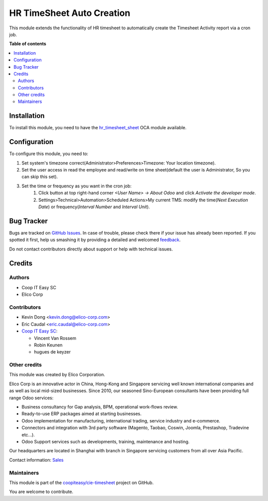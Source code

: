 ==========================
HR TimeSheet Auto Creation
==========================

.. !!!!!!!!!!!!!!!!!!!!!!!!!!!!!!!!!!!!!!!!!!!!!!!!!!!!
   !! This file is generated by oca-gen-addon-readme !!
   !! changes will be overwritten.                   !!
   !!!!!!!!!!!!!!!!!!!!!!!!!!!!!!!!!!!!!!!!!!!!!!!!!!!!

.. |badge1| image:: https://img.shields.io/badge/maturity-Beta-yellow.png
    :target: https://odoo-community.org/page/development-status
    :alt: Beta
.. |badge2| image:: https://img.shields.io/badge/licence-AGPL--3-blue.png
    :target: http://www.gnu.org/licenses/agpl-3.0-standalone.html
    :alt: License: AGPL-3
.. |badge3| image:: https://img.shields.io/badge/github-coopiteasy%2Fcie--timesheet-lightgray.png?logo=github
    :target: https://github.com/coopiteasy/cie-timesheet/tree/12.0/hr_timesheet_auto_creation
    :alt: coopiteasy/cie-timesheet

|badge1| |badge2| |badge3| 

This module extends the functionality of HR timesheet to automatically
create the Timesheet Activity report via a cron job.

**Table of contents**

.. contents::
   :local:

Installation
============

To install this module, you need to have the `hr_timesheet_sheet <https://github.com/OCA/timesheet/tree/12.0/hr_timesheet_sheet>`_ OCA module available.

Configuration
=============

To configure this module, you need to:

#. Set system's timezone correct(Administrator>Preferences>Timezone: Your location timezone).

#. Set the user access in read the employee and read/write on time sheet(default the user is Administrator, So you can skip this set).

#. Set the time or frequency as you want in the cron job:
    1. Click button at top right-hand corner `<User Name> -> About Odoo` and click `Activate the developer mode`.

    2. Settings>Technical>Automation>Scheduled Actions>My current TMS:
       modify the time(`Next Execution Date`) or frequency(`Interval Number` and `Interval Unit`).

Bug Tracker
===========

Bugs are tracked on `GitHub Issues <https://github.com/coopiteasy/cie-timesheet/issues>`_.
In case of trouble, please check there if your issue has already been reported.
If you spotted it first, help us smashing it by providing a detailed and welcomed
`feedback <https://github.com/coopiteasy/cie-timesheet/issues/new?body=module:%20hr_timesheet_auto_creation%0Aversion:%2012.0%0A%0A**Steps%20to%20reproduce**%0A-%20...%0A%0A**Current%20behavior**%0A%0A**Expected%20behavior**>`_.

Do not contact contributors directly about support or help with technical issues.

Credits
=======

Authors
~~~~~~~

* Coop IT Easy SC
* Elico Corp

Contributors
~~~~~~~~~~~~

* Kevin Dong <kevin.dong@elico-corp.com>
* Eric Caudal <eric.caudal@elico-corp.com>
* `Coop IT Easy SC <https://coopiteasy.be>`_:

  * Vincent Van Rossem
  * Robin Keunen
  * hugues de keyzer

Other credits
~~~~~~~~~~~~~

.. image:: https://www.elico-corp.com/logo.png
   :alt: Elico Corp
   :target: https://www.elico-corp.com

This module was created by Elico Corporation.

Elico Corp is an innovative actor in China, Hong-Kong and Singapore servicing
well known international companies and as well as local mid-sized businesses.
Since 2010, our seasoned Sino-European consultants have been providing full
range Odoo services:

* Business consultancy for Gap analysis, BPM, operational work-flows review.
* Ready-to-use ERP packages aimed at starting businesses.
* Odoo implementation for manufacturing, international trading, service industry
  and e-commerce.
* Connectors and integration with 3rd party software (Magento, Taobao, Coswin,
  Joomla, Prestashop, Tradevine etc...).
* Odoo Support services such as developments, training, maintenance and hosting.

Our headquarters are located in Shanghai with branch in Singapore servicing
customers from all over Asia Pacific.

Contact information: `Sales <contact@elico-corp.com>`__

Maintainers
~~~~~~~~~~~

This module is part of the `coopiteasy/cie-timesheet <https://github.com/coopiteasy/cie-timesheet/tree/12.0/hr_timesheet_auto_creation>`_ project on GitHub.

You are welcome to contribute.
